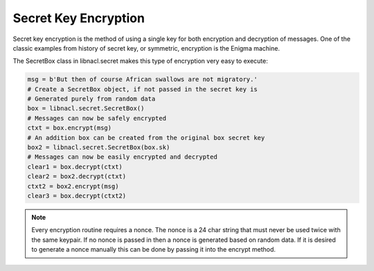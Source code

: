 =====================
Secret Key Encryption
=====================

Secret key encryption is the method of using a single key for both encryption
and decryption of messages. One of the classic examples from history of secret
key, or symmetric, encryption is the Enigma machine.

The SecretBox class in libnacl.secret makes this type of encryption very easy
to execute:

.. code-block:: python

    msg = b'But then of course African swallows are not migratory.'
    # Create a SecretBox object, if not passed in the secret key is
    # Generated purely from random data
    box = libnacl.secret.SecretBox()
    # Messages can now be safely encrypted
    ctxt = box.encrypt(msg)
    # An addition box can be created from the original box secret key
    box2 = libnacl.secret.SecretBox(box.sk)
    # Messages can now be easily encrypted and decrypted
    clear1 = box.decrypt(ctxt)
    clear2 = box2.decrypt(ctxt)
    ctxt2 = box2.encrypt(msg)
    clear3 = box.decrypt(ctxt2)

.. note::

    Every encryption routine requires a nonce. The nonce is a 24 char string
    that must never be used twice with the same keypair. If no nonce is passed
    in then a nonce is generated based on random data.
    If it is desired to generate a nonce manually this can be done by passing
    it into the encrypt method.
